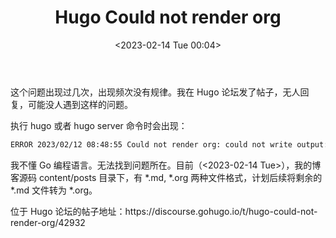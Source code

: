 #+TITLE: Hugo Could not render org
#+DATE: <2023-02-14 Tue 00:04>
#+TAGS[]: 技术 Hugo

这个问题出现过几次，出现频次没有规律。我在 Hugo 论坛发了帖子，无人回复，可能没人遇到这样的问题。

执行 hugo 或者 hugo server 命令时会出现：

#+BEGIN_SRC sh
ERROR 2023/02/12 08:48:55 Could not render org: could not write output: runtime error: invalid memory address or nil pointer dereference. Using unrendered content.
#+END_SRC

我不懂 Go 编程语言。无法找到问题所在。目前（<2023-02-14 Tue>），我的博客源码 content/posts 目录下，有 *.md, *.org 两种文件格式，计划后续将剩余的 *.md 文件转为 *.org。

位于 Hugo 论坛的帖子地址：https://discourse.gohugo.io/t/hugo-could-not-render-org/42932
